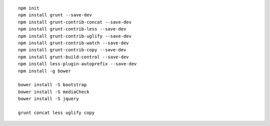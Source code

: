 
::

    npm init
    npm install grunt --save-dev
    npm install grunt-contrib-concat --save-dev
    npm install grunt-contrib-less --save-dev
    npm install grunt-contrib-uglify --save-dev
    npm install grunt-contrib-watch --save-dev
    npm install grunt-contrib-copy --save-dev
    npm install grunt-build-control --save-dev
    npm install less-plugin-autoprefix --save-dev
    npm install -g bower
    
    bower install -S bootstrap
    bower install -S mediaCheck
    bower install -S jquery
    
    grunt concat less uglify copy
